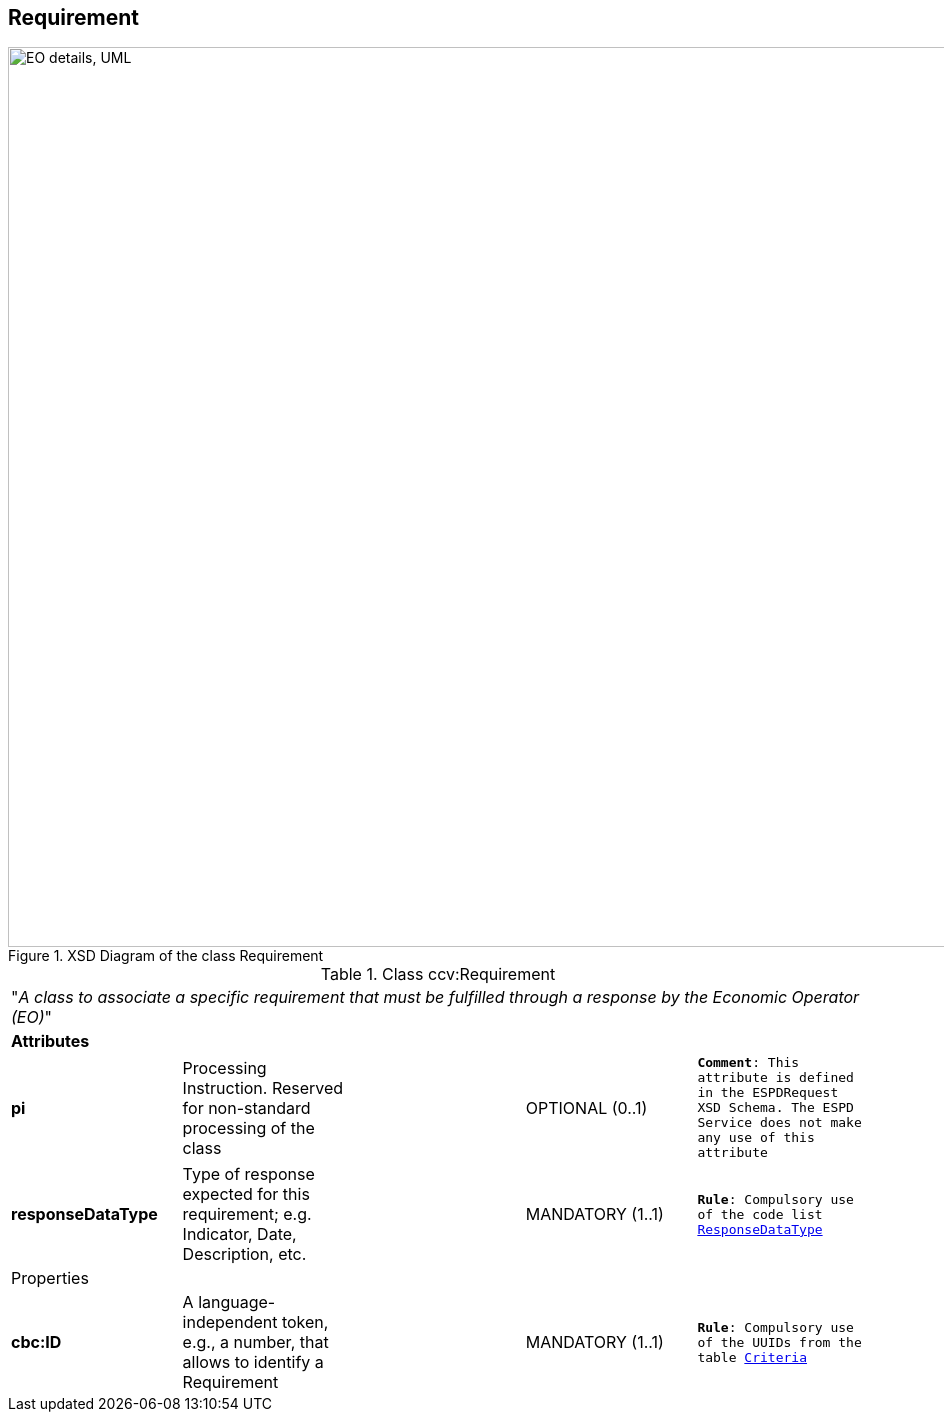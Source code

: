 ifndef::imagesdir[:imagesdir: images]

[.text-left]
== Requirement

[.text-center]
[[Requirement_XSD]]
.XSD Diagram of the class Requirement
image::Requirement_XSD.png[align="center" alt="EO details, UML", width="1000", height="900"]

[.text-left]
.Class ccv:Requirement
|===

5+^|"_A class to associate a specific requirement that must be fulfilled through a response by the Economic Operator (EO)_"

5+^|*Attributes*

|*pi*
|Processing Instruction. Reserved for non-standard processing of the class  
|
|OPTIONAL  (0..1)
|`*Comment*: This attribute is defined in the ESPDRequest XSD Schema. The ESPD Service does not make any use of this attribute`

|*responseDataType*
|Type of response expected for this requirement; e.g. Indicator, Date, Description, etc.  
|
|MANDATORY (1..1)
|`*Rule*: Compulsory use of the code list link:{attachmentsdir}/code_lists/PDF/ResponseDataType.pdf[ResponseDataType]`

5+^|Properties

|*cbc:ID*
|A language-independent token, e.g., a number, that allows to identify a Requirement
a|
[source,xml]
----
----
|MANDATORY (1..1) 
|`*Rule*: Compulsory use of the UUIDs from the table link:{attachmentsdir}/code_lists/CriteriaTaxonomy.xlsx[Criteria]`

|*cbc:Description*
|Short textual description of the requirement
|OPTIONAL (0..1) 
|`*Comment*: The ESPD Service does not use this property` 

|===

